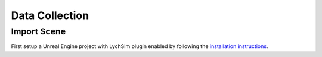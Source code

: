 Data Collection
===============

Import Scene
------------

First setup a Unreal Engine project with LychSim plugin enabled by following the `installation instructions <https://wufeim.github.io/LychSim/tutorials/installation.html>`_.
